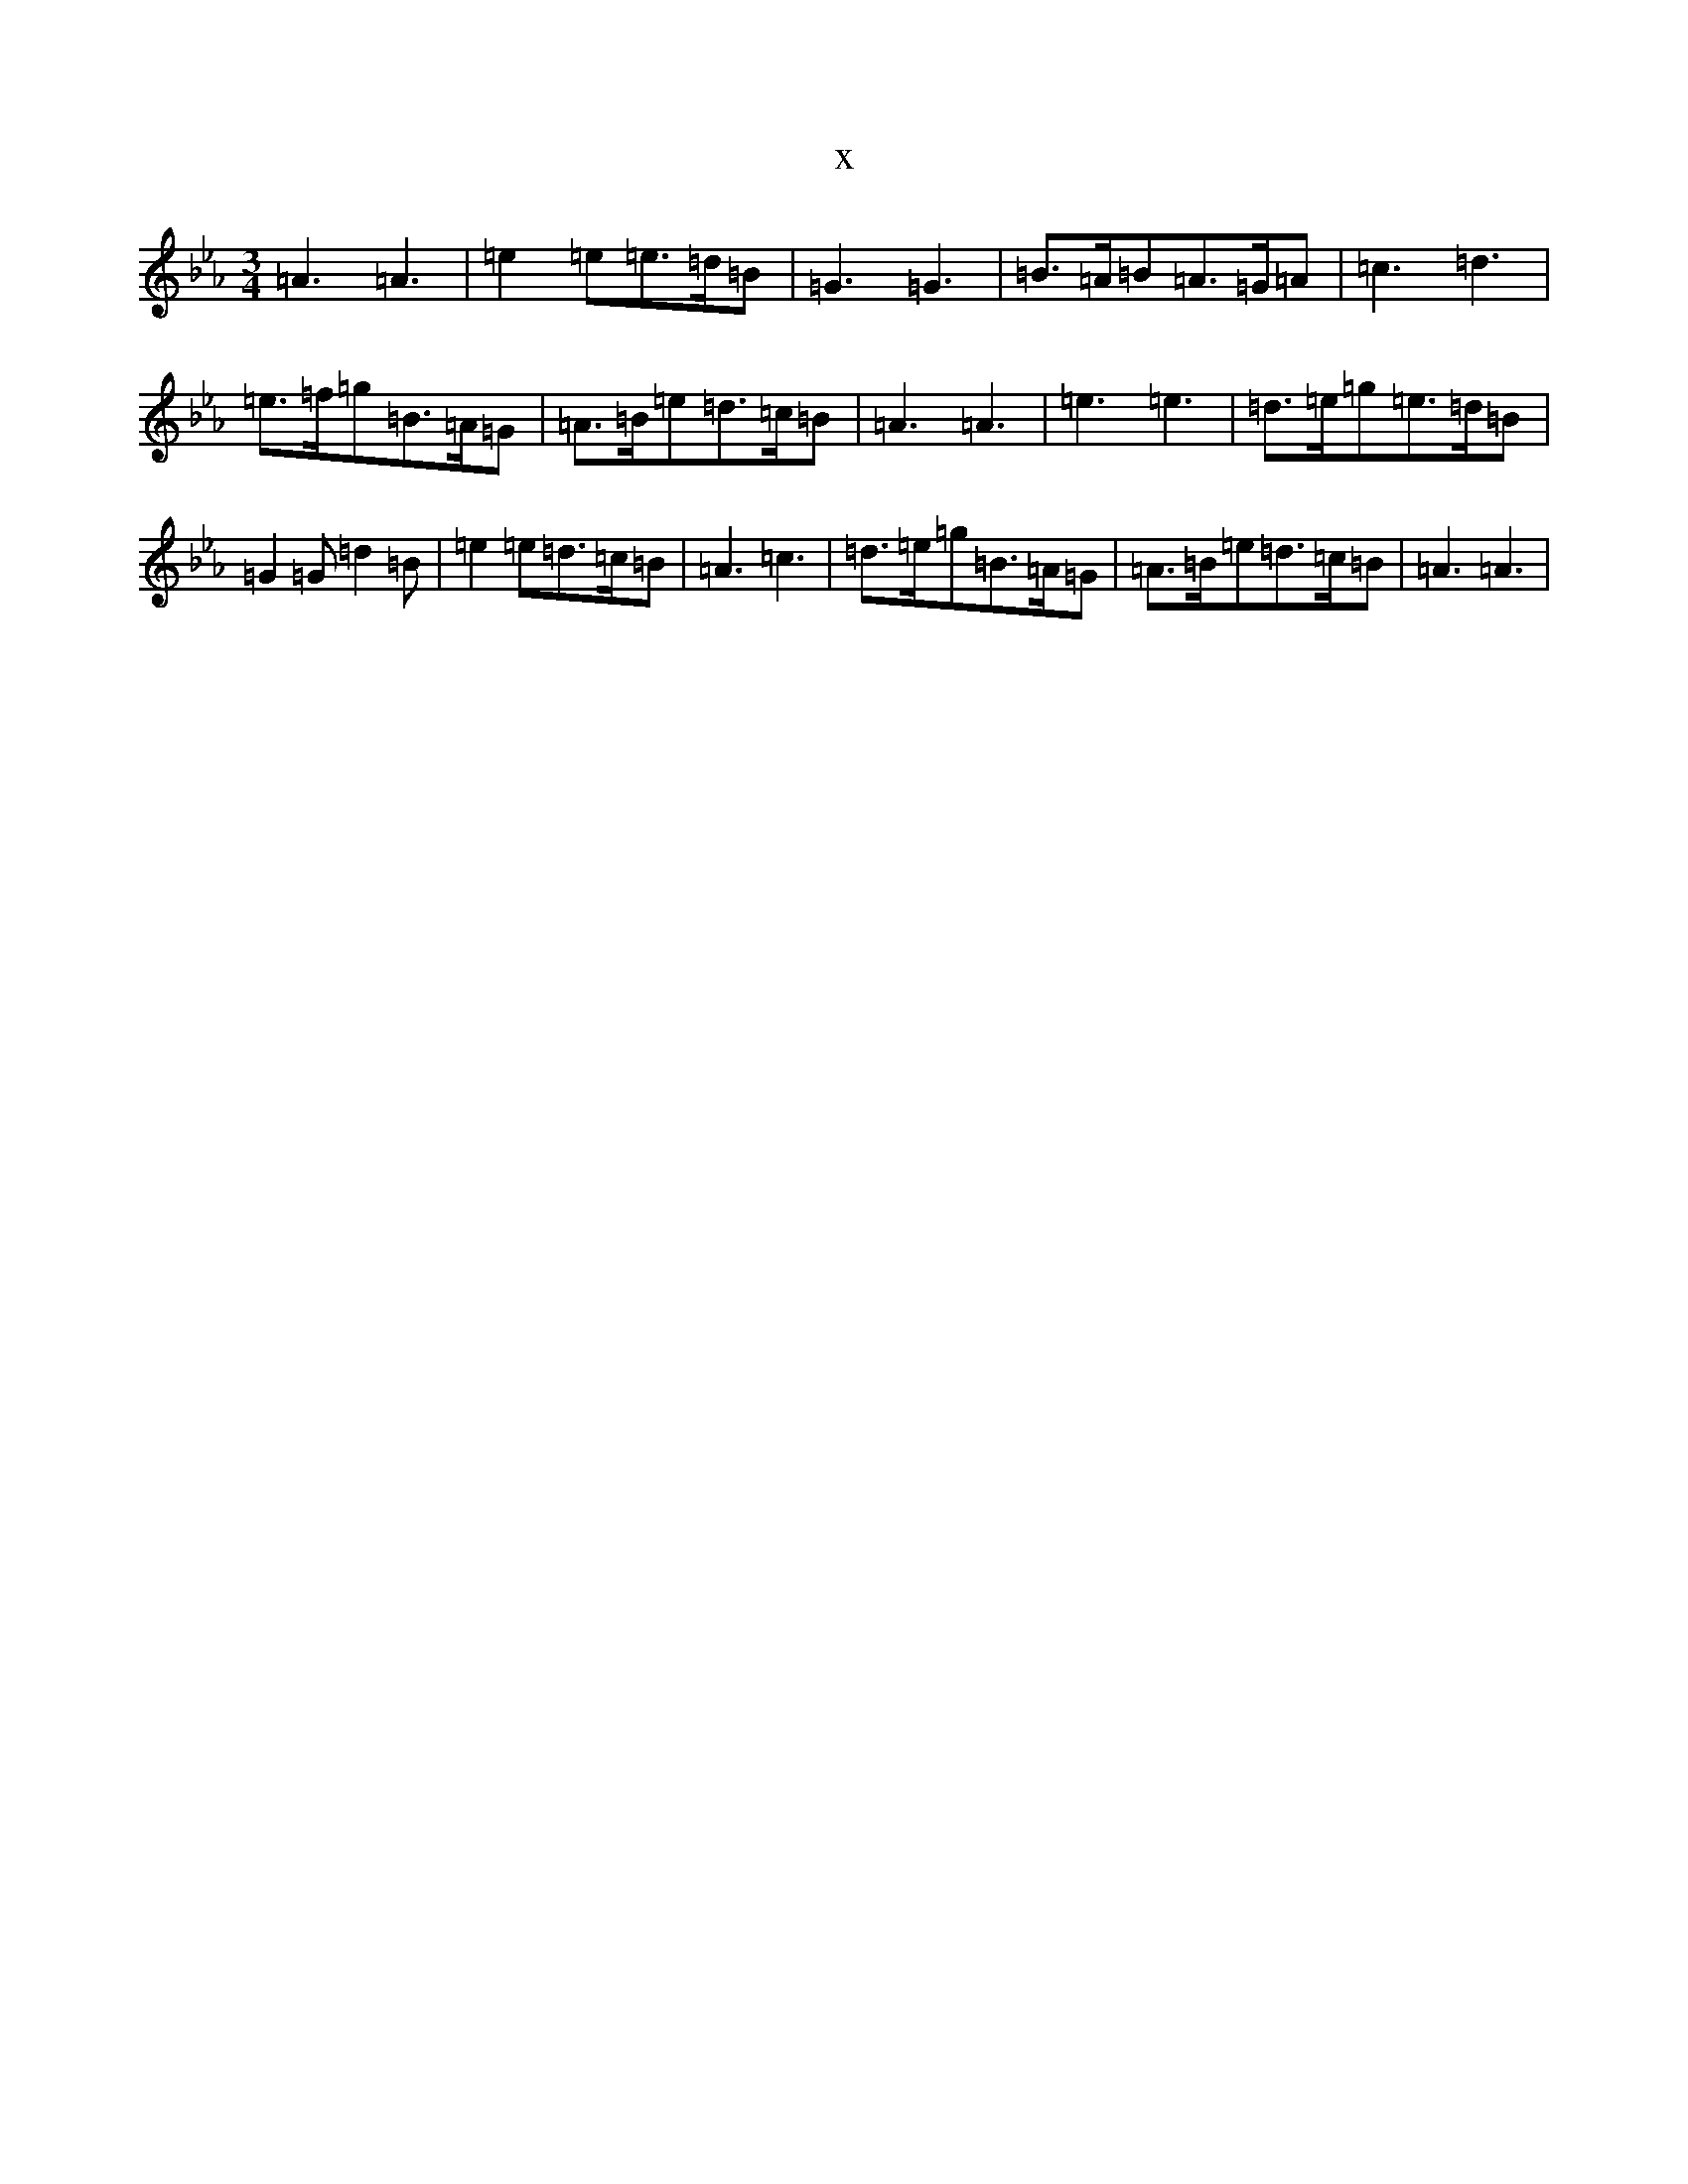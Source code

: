 X:14469
T:x
L:1/8
M:3/4
K: C minor
=A3=A3|=e2=e=e>=d=B|=G3=G3|=B>=A=B=A>=G=A|=c3=d3|=e>=f=g=B>=A=G|=A>=B=e=d>=c=B|=A3=A3|=e3=e3|=d>=e=g=e>=d=B|=G2=G=d2=B|=e2=e=d>=c=B|=A3=c3|=d>=e=g=B>=A=G|=A>=B=e=d>=c=B|=A3=A3|